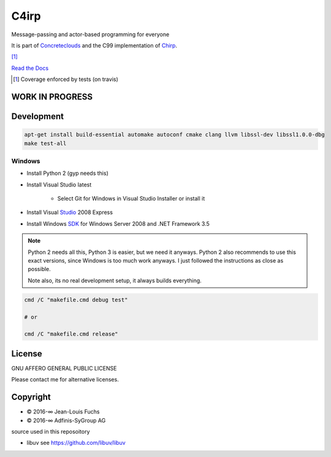 =====
C4irp
=====

Message-passing and actor-based programming for everyone

It is part of Concreteclouds_ and the C99 implementation of Chirp_.

.. _Concreteclouds: https://concretecloud.github.io/

.. _Chirp: https://github.com/concretecloud/chirp

|travis| |appveyor| |rtd| |coverage| [1]_

.. |travis|  image:: https://travis-ci.org/concretecloud/c4irp.svg?branch=master
   :target: https://travis-ci.org/concretecloud/c4irp
.. |appveyor| image:: https://ci.appveyor.com/api/projects/status/l8rw8oiv64ledar6?svg=true
   :target: https://ci.appveyor.com/project/ganwell/c4irp
.. |rtd| image:: https://img.shields.io/badge/docs-master-brightgreen.svg
   :target: http://checkmemaster.ignorelist.com/c4irp
.. |coverage| image:: https://img.shields.io/badge/coverage-100%25-brightgreen.svg

`Read the Docs`_

.. _`Read the Docs`: https://docs.adfinis-sygroup.ch/public/chirp/

.. [1] Coverage enforced by tests (on travis)

WORK IN PROGRESS
================

Development
===========

.. code-block:: bash

   apt-get install build-essential automake autoconf cmake clang llvm libssl-dev libssl1.0.0-dbg
   make test-all

Windows
-------

* Install Python 2 (gyp needs this)

* Install Visual Studio latest

   * Select Git for Windows in Visual Studio Installer or install it

* Install Visual Studio_ 2008 Express

* Install Windows SDK_ for Windows Server 2008 and .NET Framework 3.5

.. _Studio: http://download.microsoft.com/download/E/8/E/E8EEB394-7F42-4963-A2D8-29559B738298/VS2008ExpressWithSP1ENUX1504728.iso

.. _SDK: http://www.microsoft.com/en-us/download/details.aspx?id=24826

.. NOTE::

   Python 2 needs all this, Python 3 is easier, but we need it anyways.
   Python 2 also recommends to use this exact versions, since Windows is too much
   work anyways. I just followed the instructions as close as possible.

   Note also, its no real development setup, it always builds everything.

.. code-block:: bash

   cmd /C "makefile.cmd debug test"

   # or

   cmd /C "makefile.cmd release"

License
=======

GNU AFFERO GENERAL PUBLIC LICENSE

Please contact me for alternative licenses.

Copyright
=========

* © 2016-∞ Jean-Louis Fuchs

* © 2016-∞ Adfinis-SyGroup AG

source used in this reposoitory

* libuv see https://github.com/libuv/libuv
